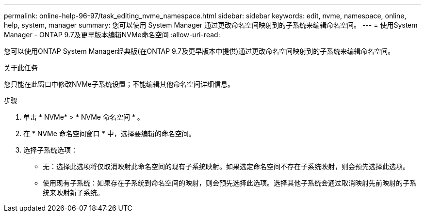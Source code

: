 ---
permalink: online-help-96-97/task_editing_nvme_namespace.html 
sidebar: sidebar 
keywords: edit, nvme, namespace, online, help, system, manager 
summary: 您可以使用 System Manager 通过更改命名空间映射到的子系统来编辑命名空间。 
---
= 使用System Manager - ONTAP 9.7及更早版本编辑NVMe命名空间
:allow-uri-read: 


[role="lead"]
您可以使用ONTAP System Manager经典版(在ONTAP 9.7及更早版本中提供)通过更改命名空间映射到的子系统来编辑命名空间。

.关于此任务
您只能在此窗口中修改NVMe子系统设置；不能编辑其他命名空间详细信息。

.步骤
. 单击 * NVMe* > * NVMe 命名空间 * 。
. 在 * NVMe 命名空间窗口 * 中，选择要编辑的命名空间。
. 选择子系统选项：
+
** 无：选择此选项将仅取消映射此命名空间的现有子系统映射。如果选定命名空间不存在子系统映射，则会预先选择此选项。
** 使用现有子系统：如果存在子系统到命名空间的映射，则会预先选择此选项。选择其他子系统会通过取消映射先前映射的子系统来映射新子系统。



